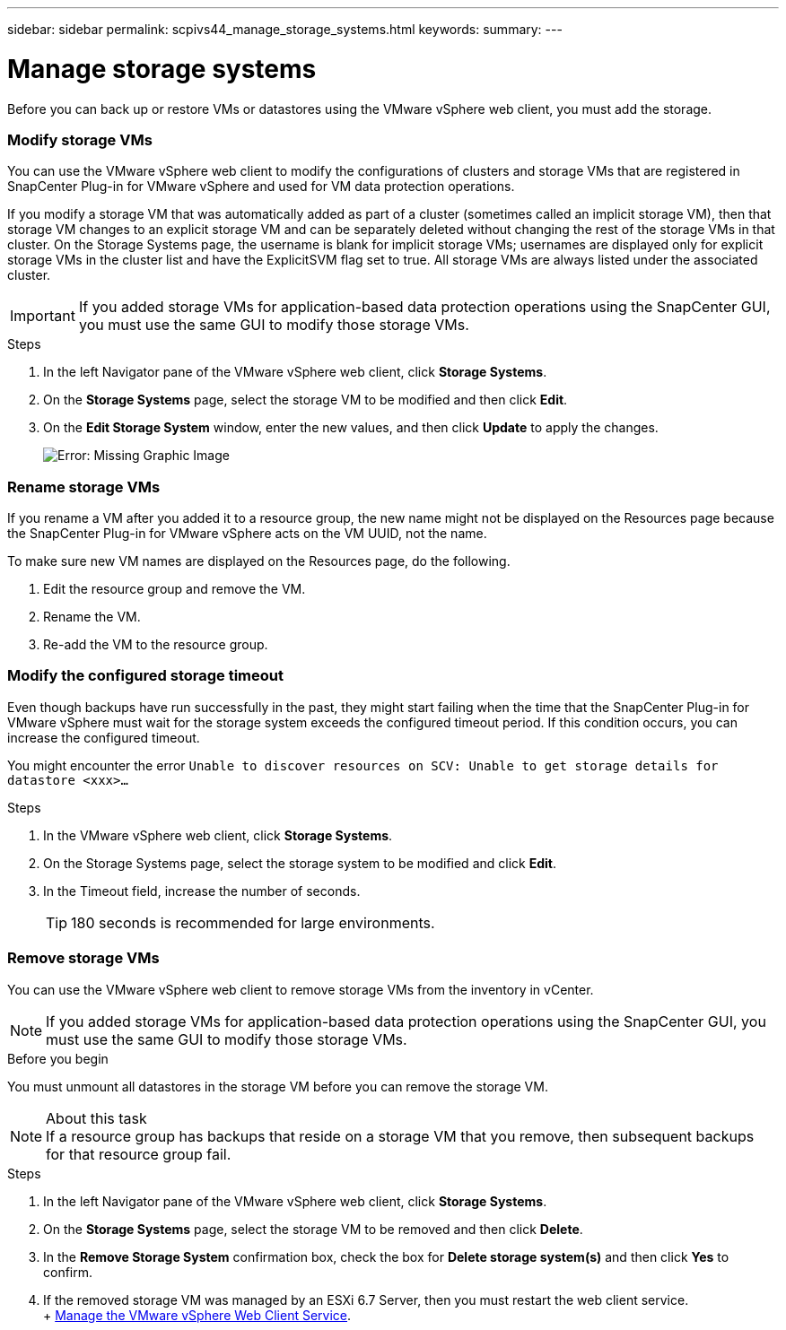 ---
sidebar: sidebar
permalink: scpivs44_manage_storage_systems.html
keywords:
summary:
---

= Manage storage systems
:hardbreaks:
:nofooter:
:icons: font
:linkattrs:
:imagesdir: ./media/

//
// This file was created with NDAC Version 2.0 (August 17, 2020)
//
// 2020-09-09 12:24:27.016353
//

[.lead]
Before you can back up or restore VMs or datastores using the VMware vSphere web client, you must add the storage.

=== Modify storage VMs

You can use the VMware vSphere web client to modify the configurations of clusters and storage VMs that are registered in SnapCenter Plug-in for VMware vSphere and used for VM data protection operations.

If you modify a storage VM that was automatically added as part of a cluster (sometimes called an implicit storage VM), then that storage VM changes to an explicit storage VM and can be separately deleted without changing the rest of the storage VMs in that cluster. On the Storage Systems page, the username is blank for implicit storage VMs; usernames are displayed only for explicit storage VMs in the cluster list and have the ExplicitSVM flag set to true. All storage VMs are always listed under the associated cluster.

[IMPORTANT]
If you added storage VMs for application-based data protection operations using the SnapCenter GUI, you must use the same GUI to modify those storage VMs.

.Steps

. In the left Navigator pane of the VMware vSphere web client, click *Storage Systems*.
. On the *Storage Systems* page, select the storage VM to be modified and then click *Edit*.
. On the *Edit Storage System* window, enter the new values, and then click *Update* to apply the changes.
+
image:scpivs44_image26.png[Error: Missing Graphic Image]

=== Rename storage VMs

If you rename a VM after you added it to a resource group, the new name might not be displayed on the Resources page because the SnapCenter Plug-in for VMware vSphere acts on the VM UUID, not the name.

To make sure new VM names are displayed on the Resources page, do the following.

. Edit the resource group and remove the VM.
. Rename the VM.
. Re-add the VM to the resource group.

=== Modify the configured storage timeout

Even though backups have run successfully in the past, they might start failing when the time that the SnapCenter Plug-in for VMware vSphere must wait for the storage system exceeds the configured timeout period. If this condition occurs, you can increase the configured timeout.

You might encounter the error `Unable to discover resources on SCV: Unable to get storage details for datastore <xxx>…`

.Steps

. In the VMware vSphere web client, click *Storage Systems*.
. On the Storage Systems page, select the storage system to be modified and click *Edit*.
. In the Timeout field, increase the number of seconds.
+
[TIP]
180 seconds is recommended for large environments.

=== Remove storage VMs

You can use the VMware vSphere web client to remove storage VMs from the inventory in vCenter.

[NOTE]
If you added storage VMs for application-based data protection operations using the SnapCenter GUI, you must use the same GUI to modify those storage VMs.

.Before you begin

You must unmount all datastores in the storage VM before you can remove the storage VM.

.About this task

[NOTE]
If a resource group has backups that reside on a storage VM that you remove, then subsequent backups for that resource group fail.

.Steps

. In the left Navigator pane of the VMware vSphere web client, click *Storage Systems*.
. On the *Storage Systems* page, select the storage VM to be removed and then click *Delete*.
. In the *Remove Storage System* confirmation box, check the box for *Delete storage system(s)* and then click *Yes* to confirm.
. If the removed storage VM was managed by an ESXi 6.7 Server, then you must restart the web client service.
+ link:scpivs44_manage_the_vmware_vsphere_web_client_service.html[Manage the VMware vSphere Web Client Service].
